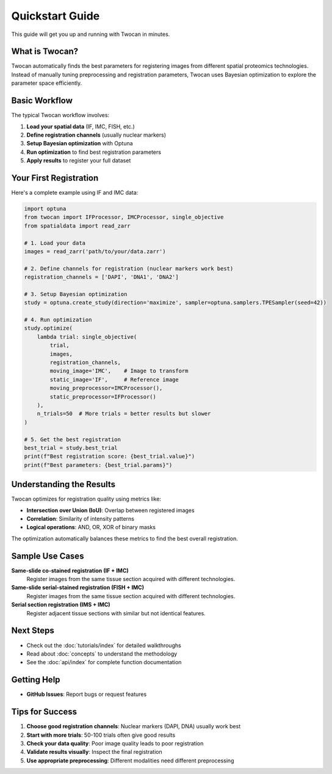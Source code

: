 Quickstart Guide
================

This guide will get you up and running with Twocan in minutes.

What is Twocan?
---------------

Twocan automatically finds the best parameters for registering images from different spatial proteomics technologies. Instead of manually tuning preprocessing and registration parameters, Twocan uses Bayesian optimization to explore the parameter space efficiently.

Basic Workflow
--------------

The typical Twocan workflow involves:

1. **Load your spatial data** (IF, IMC, FISH, etc.)
2. **Define registration channels** (usually nuclear markers)
3. **Setup Bayesian optimization** with Optuna
4. **Run optimization** to find best registration parameters
5. **Apply results** to register your full dataset

Your First Registration
-----------------------

Here's a complete example using IF and IMC data:

.. code-block:: python

   import optuna
   from twocan import IFProcessor, IMCProcessor, single_objective
   from spatialdata import read_zarr

   # 1. Load your data
   images = read_zarr('path/to/your/data.zarr')
   
   # 2. Define channels for registration (nuclear markers work best)
   registration_channels = ['DAPI', 'DNA1', 'DNA2']
   
   # 3. Setup Bayesian optimization
   study = optuna.create_study(direction='maximize', sampler=optuna.samplers.TPESampler(seed=42))
   
   # 4. Run optimization
   study.optimize(
       lambda trial: single_objective(
           trial, 
           images, 
           registration_channels,
           moving_image='IMC',    # Image to transform
           static_image='IF',     # Reference image
           moving_preprocessor=IMCProcessor(),
           static_preprocessor=IFProcessor()
       ),
       n_trials=50  # More trials = better results but slower
   )
   
   # 5. Get the best registration
   best_trial = study.best_trial
   print(f"Best registration score: {best_trial.value}")
   print(f"Best parameters: {best_trial.params}")

Understanding the Results
-------------------------

Twocan optimizes for registration quality using metrics like:

* **Intersection over Union (IoU)**: Overlap between registered images
* **Correlation**: Similarity of intensity patterns
* **Logical operations**: AND, OR, XOR of binary masks

The optimization automatically balances these metrics to find the best overall registration.

Sample Use Cases
----------------

**Same-slide co-stained registration (IF + IMC)**
   Register images from the same tissue section acquired with different technologies.

**Same-slide serial-stained registration (FISH + IMC)**
   Register images from the same tissue section acquired with different technologies.

**Serial section registration (IMS + IMC)**
   Register adjacent tissue sections with similar but not identical features.


Next Steps
----------

* Check out the :doc:`tutorials/index` for detailed walkthroughs
* Read about :doc:`concepts` to understand the methodology
* See the :doc:`api/index` for complete function documentation

Getting Help
------------

* **GitHub Issues**: Report bugs or request features

Tips for Success
----------------

1. **Choose good registration channels**: Nuclear markers (DAPI, DNA) usually work best
2. **Start with more trials**: 50-100 trials often give good results
3. **Check your data quality**: Poor image quality leads to poor registration
4. **Validate results visually**: Inspect the final registration
5. **Use appropriate preprocessing**: Different modalities need different preprocessing 
